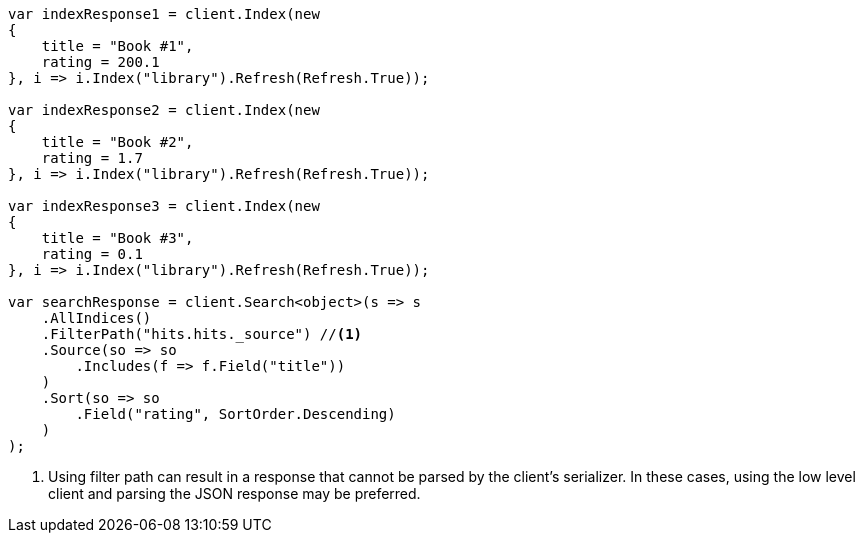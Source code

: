// api-conventions.asciidoc:353

////
IMPORTANT NOTE
==============
This file is generated from method Line353 in https://github.com/elastic/elasticsearch-net/tree/master/tests/Examples/Root/ApiConventionsPage.cs#L139-L203.
If you wish to submit a PR to change this example, please change the source method above and run

dotnet run -- asciidoc

from the ExamplesGenerator project directory, and submit a PR for the change at
https://github.com/elastic/elasticsearch-net/pulls
////

[source, csharp]
----
var indexResponse1 = client.Index(new
{
    title = "Book #1",
    rating = 200.1
}, i => i.Index("library").Refresh(Refresh.True));

var indexResponse2 = client.Index(new
{
    title = "Book #2",
    rating = 1.7
}, i => i.Index("library").Refresh(Refresh.True));

var indexResponse3 = client.Index(new
{
    title = "Book #3",
    rating = 0.1
}, i => i.Index("library").Refresh(Refresh.True));

var searchResponse = client.Search<object>(s => s
    .AllIndices()
    .FilterPath("hits.hits._source") //<1>
    .Source(so => so
        .Includes(f => f.Field("title"))
    )
    .Sort(so => so
        .Field("rating", SortOrder.Descending)
    )
);
----
<1> Using filter path can result in a response that cannot be parsed by the client's serializer. In these cases, using the low level client and parsing the JSON response may be preferred.
